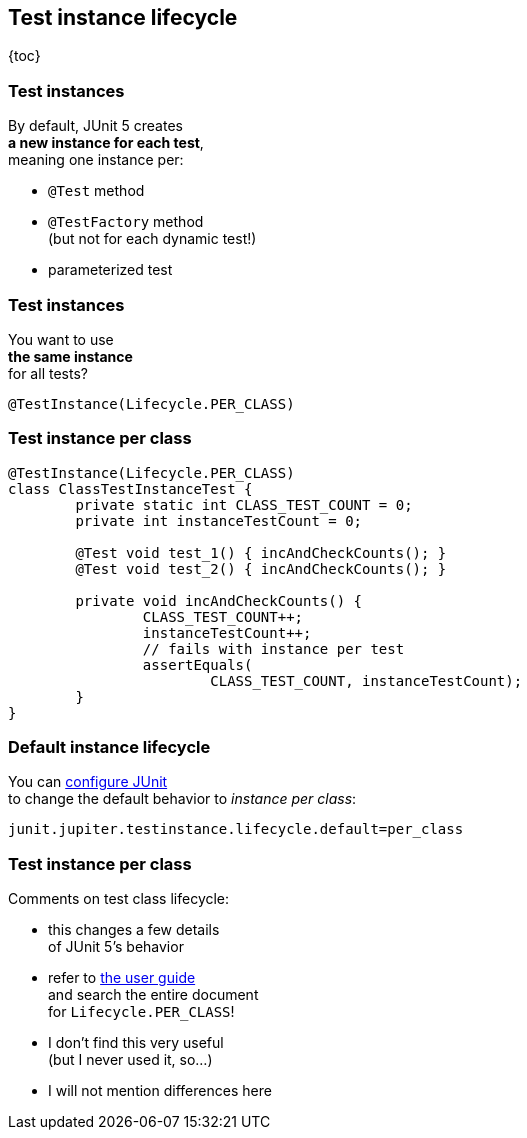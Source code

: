 == Test instance lifecycle

{toc}

=== Test instances

By default, JUnit 5 creates +
*a new instance for each test*, +
meaning one instance per:

* `@Test` method
* `@TestFactory` method +
(but not for each dynamic test!)
* parameterized test

=== Test instances

You want to use +
*the same instance* +
for all tests?

`@TestInstance(Lifecycle.PER_CLASS)`

=== Test instance per class

```java
@TestInstance(Lifecycle.PER_CLASS)
class ClassTestInstanceTest {
	private static int CLASS_TEST_COUNT = 0;
	private int instanceTestCount = 0;

	@Test void test_1() { incAndCheckCounts(); }
	@Test void test_2() { incAndCheckCounts(); }

	private void incAndCheckCounts() {
		CLASS_TEST_COUNT++;
		instanceTestCount++;
		// fails with instance per test
		assertEquals(
			CLASS_TEST_COUNT, instanceTestCount);
	}
}
```

=== Default instance lifecycle

You can link:#configuring_junit[configure JUnit] +
to change the default behavior
to _instance per class_:

```
junit.jupiter.testinstance.lifecycle.default=per_class
```

=== Test instance per class

Comments on test class lifecycle:

* this changes a few details +
of JUnit 5's behavior
* refer to https://junit.org/junit5/docs/current/user-guide/#writing-tests-test-instance-lifecycle[the user guide] +
and search the entire document +
for `Lifecycle.PER_CLASS`!
* I don't find this very useful +
(but I never used it, so...)
* I will not mention differences here
